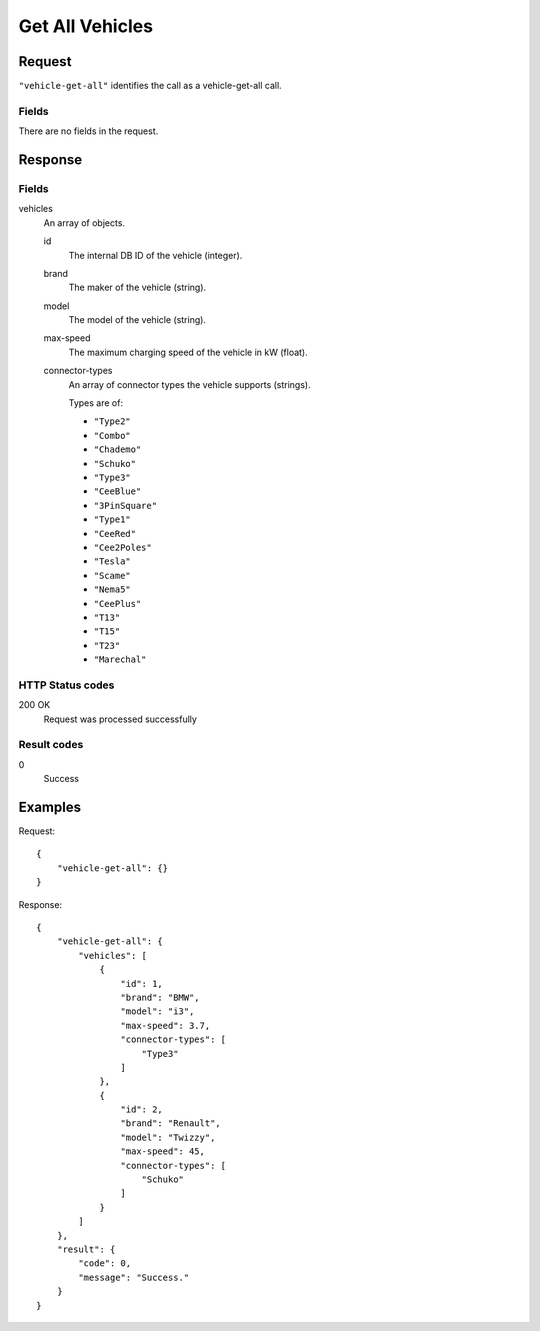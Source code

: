 .. highlight:: js

.. _calls-vehiclegetall-docs:

Get All Vehicles
================

Request
-------

``"vehicle-get-all"`` identifies the call as a vehicle-get-all call.

Fields
~~~~~~

There are no fields in the request.

Response
--------

Fields
~~~~~~

vehicles
    An array of objects.

    id
        The internal DB ID of the vehicle (integer).
    brand
        The maker of the vehicle (string).
    model
        The model of the vehicle (string).
    max-speed
        The maximum charging speed of the vehicle in kW (float).
    connector-types
        An array of connector types the vehicle supports (strings).

        Types are of:

        * ``"Type2"``
        * ``"Combo"``
        * ``"Chademo"``
        * ``"Schuko"``
        * ``"Type3"``
        * ``"CeeBlue"``
        * ``"3PinSquare"``
        * ``"Type1"``
        * ``"CeeRed"``
        * ``"Cee2Poles"``
        * ``"Tesla"``
        * ``"Scame"``
        * ``"Nema5"``
        * ``"CeePlus"``
        * ``"T13"``
        * ``"T15"``
        * ``"T23"``
        * ``"Marechal"``

HTTP Status codes
~~~~~~~~~~~~~~~~~

200 OK
   Request was processed successfully

Result codes
~~~~~~~~~~~~
0
    Success

Examples
--------

Request::

    {
        "vehicle-get-all": {}
    }

Response::

    {
        "vehicle-get-all": {
            "vehicles": [
                {
                    "id": 1,
                    "brand": "BMW",
                    "model": "i3",
                    "max-speed": 3.7,
                    "connector-types": [
                        "Type3"
                    ]
                },
                {
                    "id": 2,
                    "brand": "Renault",
                    "model": "Twizzy",
                    "max-speed": 45,
                    "connector-types": [
                        "Schuko"
                    ]
                }
            ]
        },
        "result": {
            "code": 0,
            "message": "Success."
        }
    }

